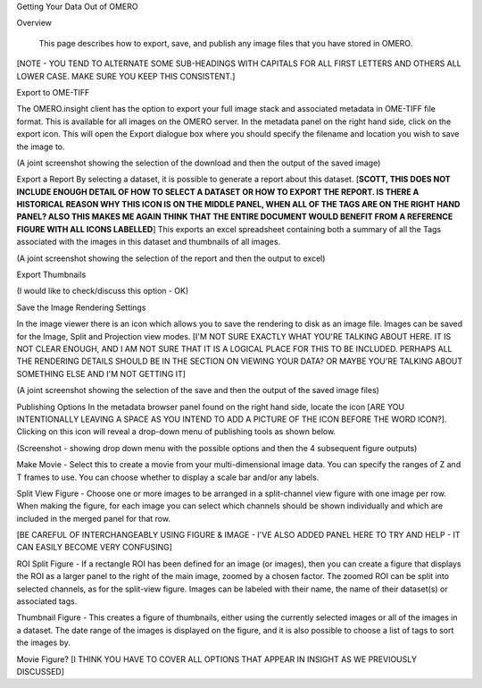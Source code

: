 Getting Your Data Out of OMERO 


Overview

   This page describes how to export, save, and publish any image files that you have stored in OMERO. 

[NOTE - YOU TEND TO ALTERNATE SOME SUB-HEADINGS WITH CAPITALS FOR ALL FIRST LETTERS AND OTHERS ALL LOWER CASE. MAKE SURE YOU KEEP THIS CONSISTENT.]

Export to OME-TIFF
 
The OMERO.insight client has the option to export your full image stack and associated metadata in OME-TIFF file format. This is available for all images on the OMERO server. In the metadata panel on the right hand side, click on the export icon. This will open the Export dialogue box where you should specify the filename and location you wish to save the image to.

(A joint screenshot showing the selection of the download and then the output of the saved image)

Export a Report
By selecting a dataset, it is possible to generate a report about this dataset. [**SCOTT, THIS DOES NOT INCLUDE ENOUGH DETAIL OF HOW TO SELECT A DATASET OR HOW TO EXPORT THE REPORT. IS THERE A HISTORICAL REASON WHY THIS ICON IS ON THE MIDDLE PANEL, WHEN ALL OF THE TAGS ARE ON THE RIGHT HAND PANEL? ALSO THIS MAKES ME AGAIN THINK THAT THE ENTIRE DOCUMENT WOULD BENEFIT FROM A REFERENCE FIGURE WITH ALL ICONS LABELLED**] This exports an excel spreadsheet containing both a summary of all the Tags associated with the images in this dataset and thumbnails of all images.

(A joint screenshot showing the selection of the report and then the output to excel)


Export Thumbnails

(I would like to check/discuss this option - OK)


Save the Image Rendering Settings

In the image viewer there is an icon which allows you to save the rendering to disk as an image file. Images can be saved for the Image, Split and Projection view modes. [I'M NOT SURE EXACTLY WHAT YOU'RE TALKING ABOUT HERE. IT IS NOT CLEAR ENOUGH, AND I AM NOT SURE THAT IT IS A LOGICAL PLACE FOR THIS TO BE INCLUDED. PERHAPS ALL THE RENDERING DETAILS SHOULD BE IN THE SECTION ON VIEWING YOUR DATA? OR MAYBE YOU'RE TALKING ABOUT SOMETHING ELSE AND I'M NOT GETTING IT]

(A joint screenshot showing the selection of the save and then the output of the saved image files)



Publishing Options
In the metadata browser panel found on the right hand side, locate the  icon [ARE YOU INTENTIONALLY LEAVING A SPACE AS YOU INTEND TO ADD A PICTURE OF THE ICON BEFORE THE WORD ICON?]. Clicking on this icon will reveal a drop-down menu of publishing tools as shown below.

(Screenshot - showing drop down menu with the possible options and then the 4 subsequent figure outputs)

Make Movie - Select this to create a movie from your multi-dimensional image data. You can specify the ranges of Z and T frames to use. You can choose whether to display a scale bar and/or any labels.

Split View Figure - Choose one or more images to be arranged in a split-channel view figure with one image per row. When making the figure, for each image you can select which channels should be shown individually and which are included in the merged panel for that row.

[BE CAREFUL OF INTERCHANGEABLY USING FIGURE & IMAGE - I'VE ALSO ADDED PANEL HERE TO TRY AND HELP - IT CAN EASILY BECOME VERY CONFUSING]

ROI Split Figure - If a rectangle ROI has been defined for an image (or images), then you can create a figure that displays the ROI as a larger panel to the right of the main image, zoomed by a chosen factor. The zoomed ROI can be split into selected channels, as for the split-view figure. Images can be labeled with their name, the name of their dataset(s) or associated tags.

Thumbnail Figure - This creates a figure of thumbnails, either using the currently selected images or all of the images in a dataset. The date range of the images is displayed on the figure, and it is also possible to choose a list of tags to sort the images by.

Movie Figure? [I THINK YOU HAVE TO COVER ALL OPTIONS THAT APPEAR IN INSIGHT AS WE PREVIOUSLY DISCUSSED]
